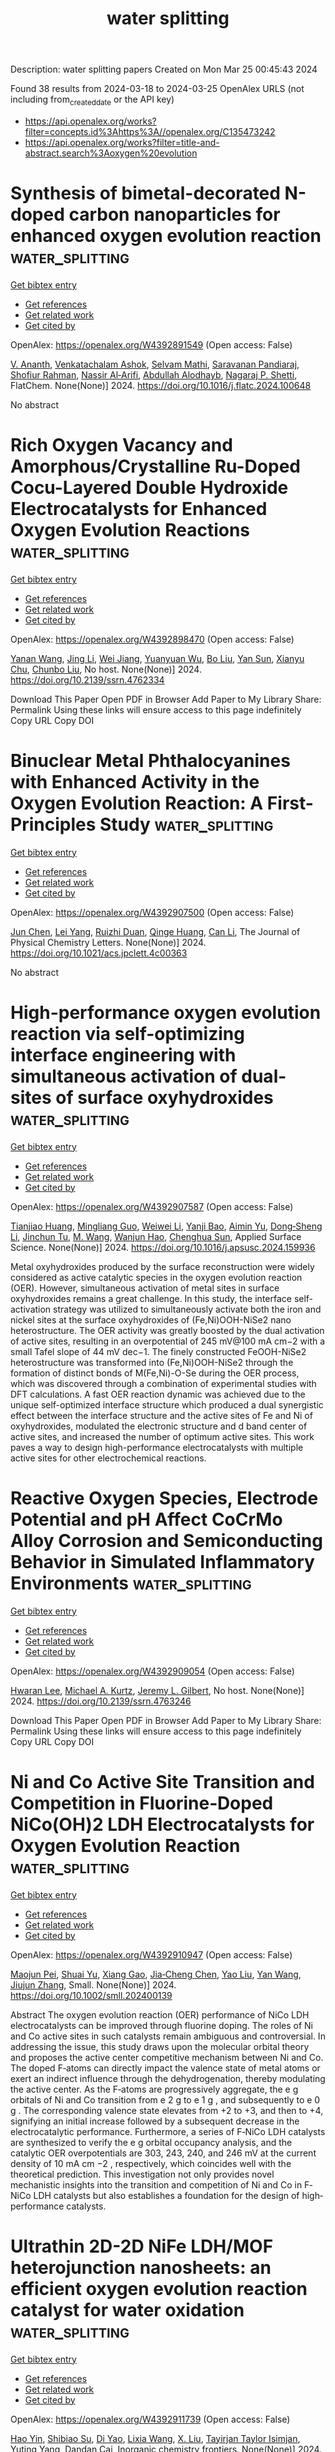 #+TITLE: water splitting
Description: water splitting papers
Created on Mon Mar 25 00:45:43 2024

Found 38 results from 2024-03-18 to 2024-03-25
OpenAlex URLS (not including from_created_date or the API key)
- [[https://api.openalex.org/works?filter=concepts.id%3Ahttps%3A//openalex.org/C135473242]]
- [[https://api.openalex.org/works?filter=title-and-abstract.search%3Aoxygen%20evolution]]

* Synthesis of bimetal-decorated N-doped carbon nanoparticles for enhanced oxygen evolution reaction  :water_splitting:
:PROPERTIES:
:UUID: https://openalex.org/W4392891549
:TOPICS: Electrocatalysis for Energy Conversion, Fuel Cell Membrane Technology, Aqueous Zinc-Ion Battery Technology
:PUBLICATION_DATE: 2024-03-01
:END:    
    
[[elisp:(doi-add-bibtex-entry "https://doi.org/10.1016/j.flatc.2024.100648")][Get bibtex entry]] 

- [[elisp:(progn (xref--push-markers (current-buffer) (point)) (oa--referenced-works "https://openalex.org/W4392891549"))][Get references]]
- [[elisp:(progn (xref--push-markers (current-buffer) (point)) (oa--related-works "https://openalex.org/W4392891549"))][Get related work]]
- [[elisp:(progn (xref--push-markers (current-buffer) (point)) (oa--cited-by-works "https://openalex.org/W4392891549"))][Get cited by]]

OpenAlex: https://openalex.org/W4392891549 (Open access: False)
    
[[https://openalex.org/A5021030063][V. Ananth]], [[https://openalex.org/A5057554515][Venkatachalam Ashok]], [[https://openalex.org/A5050750294][Selvam Mathi]], [[https://openalex.org/A5001629698][Saravanan Pandiaraj]], [[https://openalex.org/A5022628334][Shofiur Rahman]], [[https://openalex.org/A5083008293][Nassir Al‐Arifi]], [[https://openalex.org/A5026460148][Abdullah Alodhayb]], [[https://openalex.org/A5090106395][Nagaraj P. Shetti]], FlatChem. None(None)] 2024. https://doi.org/10.1016/j.flatc.2024.100648 
     
No abstract    

    

* Rich Oxygen Vacancy and Amorphous/Crystalline Ru-Doped Cocu-Layered Double Hydroxide Electrocatalysts for Enhanced Oxygen Evolution Reactions  :water_splitting:
:PROPERTIES:
:UUID: https://openalex.org/W4392898470
:TOPICS: Electrocatalysis for Energy Conversion, Aqueous Zinc-Ion Battery Technology, Materials for Electrochemical Supercapacitors
:PUBLICATION_DATE: 2024-01-01
:END:    
    
[[elisp:(doi-add-bibtex-entry "https://doi.org/10.2139/ssrn.4762334")][Get bibtex entry]] 

- [[elisp:(progn (xref--push-markers (current-buffer) (point)) (oa--referenced-works "https://openalex.org/W4392898470"))][Get references]]
- [[elisp:(progn (xref--push-markers (current-buffer) (point)) (oa--related-works "https://openalex.org/W4392898470"))][Get related work]]
- [[elisp:(progn (xref--push-markers (current-buffer) (point)) (oa--cited-by-works "https://openalex.org/W4392898470"))][Get cited by]]

OpenAlex: https://openalex.org/W4392898470 (Open access: False)
    
[[https://openalex.org/A5042533031][Yanan Wang]], [[https://openalex.org/A5012677271][Jing Li]], [[https://openalex.org/A5021515289][Wei Jiang]], [[https://openalex.org/A5003974631][Yuanyuan Wu]], [[https://openalex.org/A5063969338][Bo Liu]], [[https://openalex.org/A5086456973][Yan Sun]], [[https://openalex.org/A5018421998][Xianyu Chu]], [[https://openalex.org/A5090115579][Chunbo Liu]], No host. None(None)] 2024. https://doi.org/10.2139/ssrn.4762334 
     
Download This Paper Open PDF in Browser Add Paper to My Library Share: Permalink Using these links will ensure access to this page indefinitely Copy URL Copy DOI    

    

* Binuclear Metal Phthalocyanines with Enhanced Activity in the Oxygen Evolution Reaction: A First-Principles Study  :water_splitting:
:PROPERTIES:
:UUID: https://openalex.org/W4392907500
:TOPICS: Electrocatalysis for Energy Conversion, Role of Porphyrins and Phthalocyanines in Materials Chemistry, Electrochemical Reduction of CO2 to Fuels
:PUBLICATION_DATE: 2024-03-18
:END:    
    
[[elisp:(doi-add-bibtex-entry "https://doi.org/10.1021/acs.jpclett.4c00363")][Get bibtex entry]] 

- [[elisp:(progn (xref--push-markers (current-buffer) (point)) (oa--referenced-works "https://openalex.org/W4392907500"))][Get references]]
- [[elisp:(progn (xref--push-markers (current-buffer) (point)) (oa--related-works "https://openalex.org/W4392907500"))][Get related work]]
- [[elisp:(progn (xref--push-markers (current-buffer) (point)) (oa--cited-by-works "https://openalex.org/W4392907500"))][Get cited by]]

OpenAlex: https://openalex.org/W4392907500 (Open access: False)
    
[[https://openalex.org/A5082857859][Jun Chen]], [[https://openalex.org/A5065844862][Lei Yang]], [[https://openalex.org/A5083764797][Ruizhi Duan]], [[https://openalex.org/A5043532509][Qinge Huang]], [[https://openalex.org/A5011065863][Can Li]], The Journal of Physical Chemistry Letters. None(None)] 2024. https://doi.org/10.1021/acs.jpclett.4c00363 
     
No abstract    

    

* High-performance oxygen evolution reaction via self-optimizing interface engineering with simultaneous activation of dual-sites of surface oxyhydroxides  :water_splitting:
:PROPERTIES:
:UUID: https://openalex.org/W4392907587
:TOPICS: Electrocatalysis for Energy Conversion, Memristive Devices for Neuromorphic Computing, Fuel Cell Membrane Technology
:PUBLICATION_DATE: 2024-03-01
:END:    
    
[[elisp:(doi-add-bibtex-entry "https://doi.org/10.1016/j.apsusc.2024.159936")][Get bibtex entry]] 

- [[elisp:(progn (xref--push-markers (current-buffer) (point)) (oa--referenced-works "https://openalex.org/W4392907587"))][Get references]]
- [[elisp:(progn (xref--push-markers (current-buffer) (point)) (oa--related-works "https://openalex.org/W4392907587"))][Get related work]]
- [[elisp:(progn (xref--push-markers (current-buffer) (point)) (oa--cited-by-works "https://openalex.org/W4392907587"))][Get cited by]]

OpenAlex: https://openalex.org/W4392907587 (Open access: False)
    
[[https://openalex.org/A5033613250][Tianjiao Huang]], [[https://openalex.org/A5030398457][Mingliang Guo]], [[https://openalex.org/A5036868081][Weiwei Li]], [[https://openalex.org/A5002684649][Yanji Bao]], [[https://openalex.org/A5088584503][Aimin Yu]], [[https://openalex.org/A5090069748][Dong‐Sheng Li]], [[https://openalex.org/A5075943433][Jinchun Tu]], [[https://openalex.org/A5005249583][M. Wang]], [[https://openalex.org/A5001454856][Wanjun Hao]], [[https://openalex.org/A5058308419][Chenghua Sun]], Applied Surface Science. None(None)] 2024. https://doi.org/10.1016/j.apsusc.2024.159936 
     
Metal oxyhydroxides produced by the surface reconstruction were widely considered as active catalytic species in the oxygen evolution reaction (OER). However, simultaneous activation of metal sites in surface oxyhydroxides remains a great challenge. In this study, the interface self-activation strategy was utilized to simultaneously activate both the iron and nickel sites at the surface oxyhydroxides of (Fe,Ni)OOH-NiSe2 nano heterostructure. The OER activity was greatly boosted by the dual activation of active sites, resulting in an overpotential of 245 mV@100 mA cm−2 with a small Tafel slope of 44 mV dec−1. The finely constructed FeOOH-NiSe2 heterostructure was transformed into (Fe,Ni)OOH-NiSe2 through the formation of distinct bonds of M(Fe,Ni)-O-Se during the OER process, which was discovered through a combination of experimental studies with DFT calculations. A fast OER reaction dynamic was achieved due to the unique self-optimized interface structure which produced a dual synergistic effect between the interface structure and the active sites of Fe and Ni of oxyhydroxides, modulated the electronic structure and d band center of active sites, and increased the number of optimum active sites. This work paves a way to design high-performance electrocatalysts with multiple active sites for other electrochemical reactions.    

    

* Reactive Oxygen Species, Electrode Potential and pH Affect CoCrMo Alloy Corrosion and Semiconducting Behavior in Simulated Inflammatory Environments  :water_splitting:
:PROPERTIES:
:UUID: https://openalex.org/W4392909054
:TOPICS: Corrosion Inhibitors and Protection Mechanisms, Hydrogen Embrittlement in Metals and Alloys, Thermal Barrier Coatings for Gas Turbines
:PUBLICATION_DATE: 2024-01-01
:END:    
    
[[elisp:(doi-add-bibtex-entry "https://doi.org/10.2139/ssrn.4763246")][Get bibtex entry]] 

- [[elisp:(progn (xref--push-markers (current-buffer) (point)) (oa--referenced-works "https://openalex.org/W4392909054"))][Get references]]
- [[elisp:(progn (xref--push-markers (current-buffer) (point)) (oa--related-works "https://openalex.org/W4392909054"))][Get related work]]
- [[elisp:(progn (xref--push-markers (current-buffer) (point)) (oa--cited-by-works "https://openalex.org/W4392909054"))][Get cited by]]

OpenAlex: https://openalex.org/W4392909054 (Open access: False)
    
[[https://openalex.org/A5054334046][Hwaran Lee]], [[https://openalex.org/A5029483644][Michael A. Kurtz]], [[https://openalex.org/A5038317247][Jeremy L. Gilbert]], No host. None(None)] 2024. https://doi.org/10.2139/ssrn.4763246 
     
Download This Paper Open PDF in Browser Add Paper to My Library Share: Permalink Using these links will ensure access to this page indefinitely Copy URL Copy DOI    

    

* Ni and Co Active Site Transition and Competition in Fluorine‐Doped NiCo(OH)2 LDH Electrocatalysts for Oxygen Evolution Reaction  :water_splitting:
:PROPERTIES:
:UUID: https://openalex.org/W4392910947
:TOPICS: Electrocatalysis for Energy Conversion, Aqueous Zinc-Ion Battery Technology, Fuel Cell Membrane Technology
:PUBLICATION_DATE: 2024-03-18
:END:    
    
[[elisp:(doi-add-bibtex-entry "https://doi.org/10.1002/smll.202400139")][Get bibtex entry]] 

- [[elisp:(progn (xref--push-markers (current-buffer) (point)) (oa--referenced-works "https://openalex.org/W4392910947"))][Get references]]
- [[elisp:(progn (xref--push-markers (current-buffer) (point)) (oa--related-works "https://openalex.org/W4392910947"))][Get related work]]
- [[elisp:(progn (xref--push-markers (current-buffer) (point)) (oa--cited-by-works "https://openalex.org/W4392910947"))][Get cited by]]

OpenAlex: https://openalex.org/W4392910947 (Open access: False)
    
[[https://openalex.org/A5053325235][Maojun Pei]], [[https://openalex.org/A5069295537][Shuai Yu]], [[https://openalex.org/A5058641901][Xiang Gao]], [[https://openalex.org/A5086945936][Jia‐Cheng Chen]], [[https://openalex.org/A5042438721][Yao Liu]], [[https://openalex.org/A5004524880][Yan Wang]], [[https://openalex.org/A5029969051][Jiujun Zhang]], Small. None(None)] 2024. https://doi.org/10.1002/smll.202400139 
     
Abstract The oxygen evolution reaction (OER) performance of NiCo LDH electrocatalysts can be improved through fluorine doping. The roles of Ni and Co active sites in such catalysts remain ambiguous and controversial. In addressing the issue, this study draws upon the molecular orbital theory and proposes the active center competitive mechanism between Ni and Co. The doped F‐atoms can directly impact the valence state of metal atoms or exert an indirect influence through the dehydrogenation, thereby modulating the active center. As the F‐atoms are progressively aggregate, the e g orbitals of Ni and Co transition from e 2 g to e 1 g , and subsequently to e 0 g . The corresponding valence state elevates from +2 to +3, and then to +4, signifying an initial increase followed by a subsequent decrease in the electrocatalytic performance. Furthermore, a series of F‐NiCo LDH catalysts are synthesized to verify the e g orbital occupancy analysis, and the catalytic OER overpotentials are 303, 243, 240, and 246 mV at the current density of 10 mA cm −2 , respectively, which coincides well with the theoretical prediction. This investigation not only provides novel mechanistic insights into the transition and competition of Ni and Co in F‐NiCo LDH catalysts but also establishes a foundation for the design of high‐performance catalysts.    

    

* Ultrathin 2D-2D NiFe LDH/MOF heterojunction nanosheets: an efficient oxygen evolution reaction catalyst for water oxidation  :water_splitting:
:PROPERTIES:
:UUID: https://openalex.org/W4392911739
:TOPICS: Electrocatalysis for Energy Conversion, Photocatalytic Materials for Solar Energy Conversion, Formation and Properties of Nanocrystals and Nanostructures
:PUBLICATION_DATE: 2024-01-01
:END:    
    
[[elisp:(doi-add-bibtex-entry "https://doi.org/10.1039/d4qi00090k")][Get bibtex entry]] 

- [[elisp:(progn (xref--push-markers (current-buffer) (point)) (oa--referenced-works "https://openalex.org/W4392911739"))][Get references]]
- [[elisp:(progn (xref--push-markers (current-buffer) (point)) (oa--related-works "https://openalex.org/W4392911739"))][Get related work]]
- [[elisp:(progn (xref--push-markers (current-buffer) (point)) (oa--cited-by-works "https://openalex.org/W4392911739"))][Get cited by]]

OpenAlex: https://openalex.org/W4392911739 (Open access: False)
    
[[https://openalex.org/A5089703861][Hao Yin]], [[https://openalex.org/A5007618532][Shibiao Su]], [[https://openalex.org/A5085057606][Di Yao]], [[https://openalex.org/A5077491495][Lixia Wang]], [[https://openalex.org/A5021978869][X. Liu]], [[https://openalex.org/A5021114807][Tayirjan Taylor Isimjan]], [[https://openalex.org/A5002897591][Yuting Yang]], [[https://openalex.org/A5013921358][Dandan Cai]], Inorganic chemistry frontiers. None(None)] 2024. https://doi.org/10.1039/d4qi00090k 
     
Designing ultrathin MOF-based heterostructural nanosheets with high conductivity and rich active sites and studying their dynamic structural evolution during OER remain an ideal but challenging task. Here, the hierarchical NiFe...    

    

* F-doped carbon/Co3O4 composite catalyst for alkaline oxygen evolution  :water_splitting:
:PROPERTIES:
:UUID: https://openalex.org/W4392913142
:TOPICS: Electrocatalysis for Energy Conversion, Fuel Cell Membrane Technology, Catalytic Nanomaterials
:PUBLICATION_DATE: 2024-03-18
:END:    
    
[[elisp:(doi-add-bibtex-entry "https://doi.org/10.26434/chemrxiv-2024-38cvf")][Get bibtex entry]] 

- [[elisp:(progn (xref--push-markers (current-buffer) (point)) (oa--referenced-works "https://openalex.org/W4392913142"))][Get references]]
- [[elisp:(progn (xref--push-markers (current-buffer) (point)) (oa--related-works "https://openalex.org/W4392913142"))][Get related work]]
- [[elisp:(progn (xref--push-markers (current-buffer) (point)) (oa--cited-by-works "https://openalex.org/W4392913142"))][Get cited by]]

OpenAlex: https://openalex.org/W4392913142 (Open access: True)
    
[[https://openalex.org/A5085866414][Mengjie Gao]], [[https://openalex.org/A5020707607][Zhaodi Wang]], [[https://openalex.org/A5074848708][Wen Tao Liu]], [[https://openalex.org/A5067883605][Yunpu Zhai]], No host. None(None)] 2024. https://doi.org/10.26434/chemrxiv-2024-38cvf  ([[https://chemrxiv.org/engage/api-gateway/chemrxiv/assets/orp/resource/item/65f4470e9138d23161855da5/original/f-doped-carbon-co3o4-composite-catalyst-for-alkaline-oxygen-evolution.pdf][pdf]])
     
Electrocatalytic water splitting is a sustainable way to produce hydrogen energy. However, the oxygen evolution reaction (OER) at the anode always has sluggish kinetics and low energy conversion efficiency, which is the major bottleneck for water splitting. In this paper, the electronic structure of the Co3O4/carbon composites was regulated by anion doping. The F-doped carbon substrate is compounded with ZIF-67, and the active component Co3O4 is encapsulated in the skeleton formed by ZIF-67. The prepared hybrid nanocomposite catalyst F-Co3O4@NF has excellent OER performance. It requires an overpotential of only 172 mV with the current density of 50 mA cm-2, and the Tafel slope is 88 mV dec-1. It can maintain good stability after 24 hours of continuous operation, and the catalytic activity exceeds most of the similar series of catalysts. The characterization show that F doping can affect the catalytic activity in the form of adjusting the electronic structure and lifting d band center. These structural changes effectively optimize the adsorption/desorption capacity of the composite catalyst for hydrogen and oxygen intermediates in the catalytic process, thereby improving the catalytic activity for alkaline oxygen evolution.    

    

* Dual Function of Naphthalenediimide Supramolecular Photocatalyst with Giant Internal Electric Field for Efficient Hydrogen and Oxygen Evolution  :water_splitting:
:PROPERTIES:
:UUID: https://openalex.org/W4392913191
:TOPICS: Photocatalytic Materials for Solar Energy Conversion, Perovskite Solar Cell Technology, Electrocatalysis for Energy Conversion
:PUBLICATION_DATE: 2024-03-18
:END:    
    
[[elisp:(doi-add-bibtex-entry "https://doi.org/10.1002/smll.202400344")][Get bibtex entry]] 

- [[elisp:(progn (xref--push-markers (current-buffer) (point)) (oa--referenced-works "https://openalex.org/W4392913191"))][Get references]]
- [[elisp:(progn (xref--push-markers (current-buffer) (point)) (oa--related-works "https://openalex.org/W4392913191"))][Get related work]]
- [[elisp:(progn (xref--push-markers (current-buffer) (point)) (oa--cited-by-works "https://openalex.org/W4392913191"))][Get cited by]]

OpenAlex: https://openalex.org/W4392913191 (Open access: False)
    
[[https://openalex.org/A5051296316][Shicheng Xu]], [[https://openalex.org/A5090385327][Siqi Chen]], [[https://openalex.org/A5002803940][Yuxin Li]], [[https://openalex.org/A5001140222][Qiong Gao]], [[https://openalex.org/A5088955392][Xin Luo]], [[https://openalex.org/A5052024256][Min Li]], [[https://openalex.org/A5084673350][Long‐Fei Ren]], [[https://openalex.org/A5049078993][Peng Wang]], [[https://openalex.org/A5021809579][Liping Liu]], [[https://openalex.org/A5049074404][Jun Wang]], [[https://openalex.org/A5015286714][Xianjie Chen]], [[https://openalex.org/A5068290128][Qian Chen]], [[https://openalex.org/A5004893546][Yongfa Zhu]], Small. None(None)] 2024. https://doi.org/10.1002/smll.202400344 
     
Abstract Organic supramolecular photocatalysts have garnered widespread attention due to their adjustable structure and exceptional photocatalytic activity. Herein, a novel bis‐dicarboxyphenyl‐substituent naphthalenediimide self‐assembly supramolecular photocatalyst (SA‐NDI‐BCOOH) with efficient dual‐functional photocatalytic performance is successfully constructed. The large molecular dipole moment and short‐range ordered stacking structure of SA‐NDI‐BCOOH synergistically create a giant internal electric field (IEF), resulting in a remarkable 6.7‐fold increase in its charge separation efficiency. Additionally, the tetracarboxylic structure of SA‐NDI‐BCOOH greatly enhances its hydrophilicity. Thus, SA‐NDI‐BCOOH demonstrates efficient dual‐functional activity for photocatalytic hydrogen and oxygen evolution, with rates of 372.8 and 3.8 µmol h −1 , respectively. Meanwhile, a notable apparent quantum efficiency of 10.86% at 400 nm for hydrogen evolution is achieved, prominently surpassing many reported supramolecular photocatalysts. More importantly, with the help of dual co‐catalysts, it exhibits photocatalytic overall water splitting activity with H 2 and O 2 evolution rates of 3.2 and 1.6 µmol h −1 . Briefly, this work sheds light on enhancing the IEF by controlling the molecular polarity and stacking structure to dramatically improve the photocatalytic performance of supramolecular materials.    

    

* One-step hydrothermal synthesis of a Ni3S2–FeMoO4 nanowire–nanosheet heterostructure array for synergistically boosted oxygen evolution reaction  :water_splitting:
:PROPERTIES:
:UUID: https://openalex.org/W4392915369
:TOPICS: Electrocatalysis for Energy Conversion, Aqueous Zinc-Ion Battery Technology, Electrochemical Detection of Heavy Metal Ions
:PUBLICATION_DATE: 2024-01-01
:END:    
    
[[elisp:(doi-add-bibtex-entry "https://doi.org/10.1039/d4ra01770f")][Get bibtex entry]] 

- [[elisp:(progn (xref--push-markers (current-buffer) (point)) (oa--referenced-works "https://openalex.org/W4392915369"))][Get references]]
- [[elisp:(progn (xref--push-markers (current-buffer) (point)) (oa--related-works "https://openalex.org/W4392915369"))][Get related work]]
- [[elisp:(progn (xref--push-markers (current-buffer) (point)) (oa--cited-by-works "https://openalex.org/W4392915369"))][Get cited by]]

OpenAlex: https://openalex.org/W4392915369 (Open access: True)
    
[[https://openalex.org/A5009504821][Han Cui]], [[https://openalex.org/A5015190833][Jing Zhang]], [[https://openalex.org/A5082159776][Rui Wu]], [[https://openalex.org/A5031804038][Xiang Zhang]], [[https://openalex.org/A5065585539][Qijun Pan]], [[https://openalex.org/A5021261061][Mingtao Li]], [[https://openalex.org/A5011893427][Bin Chen]], RSC Advances. 14(13)] 2024. https://doi.org/10.1039/d4ra01770f  ([[https://pubs.rsc.org/en/content/articlepdf/2024/ra/d4ra01770f][pdf]])
     
We propose a one-step hydrothermal strategy to fabricate hierarchical Ni 3 S 2 –FeMoO 4 nanowire–nanosheet heterostructures on NiFe-foam as structurally-integrated electrodes for synergistically boosted OER at high current density.    

    

* Machine learning guided tuning charge distribution by composition in MOFs for oxygen evolution reaction  :water_splitting:
:PROPERTIES:
:UUID: https://openalex.org/W4392917251
:TOPICS: Accelerating Materials Innovation through Informatics, Chemistry and Applications of Metal-Organic Frameworks, Electrocatalysis for Energy Conversion
:PUBLICATION_DATE: 2024-01-01
:END:    
    
[[elisp:(doi-add-bibtex-entry "https://doi.org/10.1039/d3ra08873a")][Get bibtex entry]] 

- [[elisp:(progn (xref--push-markers (current-buffer) (point)) (oa--referenced-works "https://openalex.org/W4392917251"))][Get references]]
- [[elisp:(progn (xref--push-markers (current-buffer) (point)) (oa--related-works "https://openalex.org/W4392917251"))][Get related work]]
- [[elisp:(progn (xref--push-markers (current-buffer) (point)) (oa--cited-by-works "https://openalex.org/W4392917251"))][Get cited by]]

OpenAlex: https://openalex.org/W4392917251 (Open access: True)
    
[[https://openalex.org/A5036418431][Licheng Yu]], [[https://openalex.org/A5052588320][Wenwen Zhang]], [[https://openalex.org/A5089766491][Zhihao Nie]], [[https://openalex.org/A5067865085][Jingjing Duan]], [[https://openalex.org/A5039744969][Sheng Chen]], RSC Advances. 14(13)] 2024. https://doi.org/10.1039/d3ra08873a  ([[https://pubs.rsc.org/en/content/articlepdf/2024/ra/d3ra08873a][pdf]])
     
We utilize machine learning (ML) to accelerate the synthesis of MOFs, starting by building a library of over 900 MOFs with different metal salts, solvent ratios and reaction tine, and then utilizing zeta potentials as target variables for ML training.    

    

* Comprehensive enhancement in electrocatalytic oxygen evolution performance of nickel(II) and cobalt(II) complexes derived from π–conjugated N–heterocyclic carbene ligands through carbon composite strategy  :water_splitting:
:PROPERTIES:
:UUID: https://openalex.org/W4392917314
:TOPICS: Electrocatalysis for Energy Conversion, Fuel Cell Membrane Technology, Electrochemical Reduction of CO2 to Fuels
:PUBLICATION_DATE: 2024-01-01
:END:    
    
[[elisp:(doi-add-bibtex-entry "https://doi.org/10.1039/d3cy01732j")][Get bibtex entry]] 

- [[elisp:(progn (xref--push-markers (current-buffer) (point)) (oa--referenced-works "https://openalex.org/W4392917314"))][Get references]]
- [[elisp:(progn (xref--push-markers (current-buffer) (point)) (oa--related-works "https://openalex.org/W4392917314"))][Get related work]]
- [[elisp:(progn (xref--push-markers (current-buffer) (point)) (oa--cited-by-works "https://openalex.org/W4392917314"))][Get cited by]]

OpenAlex: https://openalex.org/W4392917314 (Open access: False)
    
[[https://openalex.org/A5000302718][Monica Vijayakumar]], [[https://openalex.org/A5060531084][Zhoveta Yhobu]], [[https://openalex.org/A5072057878][Jan Grzegorz Małecki]], [[https://openalex.org/A5026050736][D. H. Nagaraju]], [[https://openalex.org/A5075915973][Rangappa S. Keri]], [[https://openalex.org/A5055887677][Srinivasa Budagumpi]], Catalysis Science & Technology. None(None)] 2024. https://doi.org/10.1039/d3cy01732j 
     
Electrocatalysis for the oxygen evolution reaction (OER) amidst the various advanced technologies for sustainable, clean and highly efficient energy generation plays a key role. In this study, we report nickel(II)...    

    

* Adjacent‐Confined Pyrolysis for High‐Density Phase Boundaries in Mo2C Nanosheets to Boost Oxygen Evolution  :water_splitting:
:PROPERTIES:
:UUID: https://openalex.org/W4392920743
:TOPICS: Two-Dimensional Transition Metal Carbides and Nitrides (MXenes), Atomic Layer Deposition Technology, Synthesis and Properties of Cemented Carbides
:PUBLICATION_DATE: 2024-03-17
:END:    
    
[[elisp:(doi-add-bibtex-entry "https://doi.org/10.1002/adfm.202401990")][Get bibtex entry]] 

- [[elisp:(progn (xref--push-markers (current-buffer) (point)) (oa--referenced-works "https://openalex.org/W4392920743"))][Get references]]
- [[elisp:(progn (xref--push-markers (current-buffer) (point)) (oa--related-works "https://openalex.org/W4392920743"))][Get related work]]
- [[elisp:(progn (xref--push-markers (current-buffer) (point)) (oa--cited-by-works "https://openalex.org/W4392920743"))][Get cited by]]

OpenAlex: https://openalex.org/W4392920743 (Open access: False)
    
[[https://openalex.org/A5068577773][Wenhua Cong]], [[https://openalex.org/A5019039571][Weikang Dong]], [[https://openalex.org/A5018621949][Yuanyuan Yan]], [[https://openalex.org/A5017816629][Xun Cao]], [[https://openalex.org/A5029880205][Yike Xu]], [[https://openalex.org/A5054510847][Zhenyu Liu]], [[https://openalex.org/A5015410930][Jijian Liu]], [[https://openalex.org/A5005964179][Can Jin]], [[https://openalex.org/A5071872234][Xuguang Liu]], [[https://openalex.org/A5049692788][Yang Yang]], [[https://openalex.org/A5019742138][L. P. Fu]], [[https://openalex.org/A5061137450][Meiling Wang]], [[https://openalex.org/A5083663751][Tianyuan Zhang]], [[https://openalex.org/A5072799435][Jiadong Zhou]], Advanced Functional Materials. None(None)] 2024. https://doi.org/10.1002/adfm.202401990 
     
Abstract Heterostructure or doping engineering on Mo 2 C by coupling with transition metal nanoparticles/atoms can optimize catalytic activities for oxygen evolution reaction (OER). However, the intrinsic catalytic activity of Mo 2 C is not fully stimulated at the atomic level, which is challenging. Herein, an adjacent‐confined pyrolysis strategy to manipulate the intrinsic electronic structure of Mo 2 C directly is reported. During the nucleation and growth of Mo 2 C, the replacement of Mo atoms by adjacent Ni atoms induces the generation of high‐density phase boundaries (PBs) with alternating face‐centered cubic (fcc) and hexagonal close‐packed (hcp) hetero‐phase. The lattice deformity in PBs affords an ultrahigh density of active sites, endowing Mo 2 C nanosheets with excellent OER activity and superior stability. Theoretical calculations reveal that introduced Ni atoms activate the adjacent Mo sites and optimize the thermodynamic reaction energetics for enhanced OER activity. The work offers a general adjacent‐confined pyrolysis strategy to achieve PBs‐controlling in Mo 2 C nanosheets for catalytic application and beyond.    

    

* Construction of robust and durable Cu2Se-V2O5 nanosheet electrocatalyst for alkaline oxygen evolution reaction  :water_splitting:
:PROPERTIES:
:UUID: https://openalex.org/W4392921269
:TOPICS: Electrocatalysis for Energy Conversion, Aqueous Zinc-Ion Battery Technology, Electrochemical Detection of Heavy Metal Ions
:PUBLICATION_DATE: 2024-03-14
:END:    
    
[[elisp:(doi-add-bibtex-entry "https://doi.org/10.1007/s11705-024-2420-6")][Get bibtex entry]] 

- [[elisp:(progn (xref--push-markers (current-buffer) (point)) (oa--referenced-works "https://openalex.org/W4392921269"))][Get references]]
- [[elisp:(progn (xref--push-markers (current-buffer) (point)) (oa--related-works "https://openalex.org/W4392921269"))][Get related work]]
- [[elisp:(progn (xref--push-markers (current-buffer) (point)) (oa--cited-by-works "https://openalex.org/W4392921269"))][Get cited by]]

OpenAlex: https://openalex.org/W4392921269 (Open access: False)
    
[[https://openalex.org/A5056104466][Tauseef Munawar]], [[https://openalex.org/A5015371105][Ambreen Bashir]], [[https://openalex.org/A5047180413][Khalid Mujasam Batoo]], [[https://openalex.org/A5023236497][Saman Fatima]], [[https://openalex.org/A5079586000][Faisal Mukhtar]], [[https://openalex.org/A5084895339][Sajjad Hussain]], [[https://openalex.org/A5049370676][Sumaira Manzoor]], [[https://openalex.org/A5061069978][Muhammad Naeem Ashiq]], [[https://openalex.org/A5008980972][Shoukat Alim Khan]], [[https://openalex.org/A5060990652][Muammer Koç]], [[https://openalex.org/A5004262523][Faisal Iqbal]], Frontiers of Chemical Science and Engineering. 18(6)] 2024. https://doi.org/10.1007/s11705-024-2420-6 
     
No abstract    

    

* Stabilizing Lattice Oxygen through Mn Doping in NiCo2O4−d Spinel Electrocatalysts for Efficient and Durable Acid Oxygen Evolution  :water_splitting:
:PROPERTIES:
:UUID: https://openalex.org/W4392925207
:TOPICS: Electrocatalysis for Energy Conversion, Electrochemical Detection of Heavy Metal Ions, Electrochemical Biosensor Technology
:PUBLICATION_DATE: 2024-03-17
:END:    
    
[[elisp:(doi-add-bibtex-entry "https://doi.org/10.1002/anie.202402171")][Get bibtex entry]] 

- [[elisp:(progn (xref--push-markers (current-buffer) (point)) (oa--referenced-works "https://openalex.org/W4392925207"))][Get references]]
- [[elisp:(progn (xref--push-markers (current-buffer) (point)) (oa--related-works "https://openalex.org/W4392925207"))][Get related work]]
- [[elisp:(progn (xref--push-markers (current-buffer) (point)) (oa--cited-by-works "https://openalex.org/W4392925207"))][Get cited by]]

OpenAlex: https://openalex.org/W4392925207 (Open access: False)
    
[[https://openalex.org/A5046679112][Hongyu Zhao]], [[https://openalex.org/A5049352143][Zhu Liu]], [[https://openalex.org/A5091913926][Jie Yin]], [[https://openalex.org/A5047471598][Jing Jin]], [[https://openalex.org/A5081527008][Xin Du]], [[https://openalex.org/A5021204687][Lei Tan]], [[https://openalex.org/A5070724508][Yong Peng]], [[https://openalex.org/A5013947180][Pinxian Xi]], [[https://openalex.org/A5055781053][Chun‐Hua Yan]], Angewandte Chemie International Edition. None(None)] 2024. https://doi.org/10.1002/anie.202402171 
     
Design the electrocatalysts without noble metal is still a challenge for oxygen evolution reaction (OER) in acid media. Herein, we reported the manganese doping method to decrease the concentration of oxygen vacancy (Vo) and form the Mn−O structure adjacent octahedral sites in spinel NiCo2O4−δ (NiMn1.5Co3O4−δ), which highly enhanced the activity and stability of spinel NiCo2O4−δ with a low overpotential (η) of 280 mV at j = 10 mA cm−2 and long‐term stability of 80 h in acid media. The isotopic labelling experiment based on differential electrochemical mass spectrometry (DEMS) clearly demonstrated the lattice oxygen in NiMn1.5Co3O4−δ is more stable due to strong Mn‐O bond and synergetic adsorbate evolution mechanism (SAEM) for acid OER. Density functional theory (DFT) calculations reveal highly increased oxygen vacancy formation energy (EVO) of NiCo2O4−δ after Mn doping. More importantly, the highly hydrogen bonding between Mn−O and *OOH adsorbed on adjacent Co octahedral sites promote the formation of *OO from *OOH due to the greatly enhanced charge density of O in Mn substituted sites.    

    

* Stabilizing Lattice Oxygen through Mn Doping in NiCo2O4−d Spinel Electrocatalysts for Efficient and Durable Acid Oxygen Evolution  :water_splitting:
:PROPERTIES:
:UUID: https://openalex.org/W4392925229
:TOPICS: Electrocatalysis for Energy Conversion, Electrochemical Detection of Heavy Metal Ions, Electrochemical Biosensor Technology
:PUBLICATION_DATE: 2024-03-17
:END:    
    
[[elisp:(doi-add-bibtex-entry "https://doi.org/10.1002/ange.202402171")][Get bibtex entry]] 

- [[elisp:(progn (xref--push-markers (current-buffer) (point)) (oa--referenced-works "https://openalex.org/W4392925229"))][Get references]]
- [[elisp:(progn (xref--push-markers (current-buffer) (point)) (oa--related-works "https://openalex.org/W4392925229"))][Get related work]]
- [[elisp:(progn (xref--push-markers (current-buffer) (point)) (oa--cited-by-works "https://openalex.org/W4392925229"))][Get cited by]]

OpenAlex: https://openalex.org/W4392925229 (Open access: False)
    
[[https://openalex.org/A5046679112][Hongyu Zhao]], [[https://openalex.org/A5049352143][Zhu Liu]], [[https://openalex.org/A5091913926][Jie Yin]], [[https://openalex.org/A5082156574][Jing Jin]], [[https://openalex.org/A5089842784][Xin Du]], [[https://openalex.org/A5021204687][Lei Tan]], [[https://openalex.org/A5070724508][Yong Peng]], [[https://openalex.org/A5081074386][Pinxian Xi]], [[https://openalex.org/A5055781053][Chun‐Hua Yan]], Angewandte Chemie. None(None)] 2024. https://doi.org/10.1002/ange.202402171 
     
Design the electrocatalysts without noble metal is still a challenge for oxygen evolution reaction (OER) in acid media. Herein, we reported the manganese doping method to decrease the concentration of oxygen vacancy (Vo) and form the Mn−O structure adjacent octahedral sites in spinel NiCo2O4−δ (NiMn1.5Co3O4−δ), which highly enhanced the activity and stability of spinel NiCo2O4−δ with a low overpotential (η) of 280 mV at j = 10 mA cm−2 and long‐term stability of 80 h in acid media. The isotopic labelling experiment based on differential electrochemical mass spectrometry (DEMS) clearly demonstrated the lattice oxygen in NiMn1.5Co3O4−δ is more stable due to strong Mn‐O bond and synergetic adsorbate evolution mechanism (SAEM) for acid OER. Density functional theory (DFT) calculations reveal highly increased oxygen vacancy formation energy (EVO) of NiCo2O4−δ after Mn doping. More importantly, the highly hydrogen bonding between Mn−O and *OOH adsorbed on adjacent Co octahedral sites promote the formation of *OO from *OOH due to the greatly enhanced charge density of O in Mn substituted sites.    

    

* Hollow Nanocubic Cop-Fep/Nc Heterostructures for Efficient Electrocatalytic Oxygen Evolution Reaction  :water_splitting:
:PROPERTIES:
:UUID: https://openalex.org/W4392932163
:TOPICS: Electrocatalysis for Energy Conversion, Fuel Cell Membrane Technology, Conducting Polymer Research
:PUBLICATION_DATE: 2024-01-01
:END:    
    
[[elisp:(doi-add-bibtex-entry "https://doi.org/10.2139/ssrn.4763695")][Get bibtex entry]] 

- [[elisp:(progn (xref--push-markers (current-buffer) (point)) (oa--referenced-works "https://openalex.org/W4392932163"))][Get references]]
- [[elisp:(progn (xref--push-markers (current-buffer) (point)) (oa--related-works "https://openalex.org/W4392932163"))][Get related work]]
- [[elisp:(progn (xref--push-markers (current-buffer) (point)) (oa--cited-by-works "https://openalex.org/W4392932163"))][Get cited by]]

OpenAlex: https://openalex.org/W4392932163 (Open access: False)
    
[[https://openalex.org/A5052123587][Zhongxian Li]], [[https://openalex.org/A5002539950][Xingzhao Wang]], [[https://openalex.org/A5063262145][Yunlin Xu]], [[https://openalex.org/A5047704870][Xiaoran Li]], [[https://openalex.org/A5048291692][Jianchao Zhang]], [[https://openalex.org/A5039794673][Lu Yang]], [[https://openalex.org/A5055342597][Jiabing Luo]], [[https://openalex.org/A5086752686][Yan Zhou]], No host. None(None)] 2024. https://doi.org/10.2139/ssrn.4763695 
     
Download This Paper Open PDF in Browser Add Paper to My Library Share: Permalink Using these links will ensure access to this page indefinitely Copy URL Copy DOI    

    

* Decision letter for "Machine learning guided tuning charge distribution by composition in MOFs for oxygen evolution reaction"  :water_splitting:
:PROPERTIES:
:UUID: https://openalex.org/W4392936399
:TOPICS: Accelerating Materials Innovation through Informatics, Nanomaterials with Enzyme-Like Characteristics, Electrochemical Detection of Heavy Metal Ions
:PUBLICATION_DATE: 2024-02-25
:END:    
    
[[elisp:(doi-add-bibtex-entry "https://doi.org/10.1039/d3ra08873a/v3/decision1")][Get bibtex entry]] 

- [[elisp:(progn (xref--push-markers (current-buffer) (point)) (oa--referenced-works "https://openalex.org/W4392936399"))][Get references]]
- [[elisp:(progn (xref--push-markers (current-buffer) (point)) (oa--related-works "https://openalex.org/W4392936399"))][Get related work]]
- [[elisp:(progn (xref--push-markers (current-buffer) (point)) (oa--cited-by-works "https://openalex.org/W4392936399"))][Get cited by]]

OpenAlex: https://openalex.org/W4392936399 (Open access: False)
    
, No host. None(None)] 2024. https://doi.org/10.1039/d3ra08873a/v3/decision1 
     
No abstract    

    

* Review for "Machine learning guided tuning charge distribution by composition in MOFs for oxygen evolution reaction"  :water_splitting:
:PROPERTIES:
:UUID: https://openalex.org/W4392936413
:TOPICS: Accelerating Materials Innovation through Informatics, Catalytic Nanomaterials, Gas Sensing Technology and Materials
:PUBLICATION_DATE: 2024-01-07
:END:    
    
[[elisp:(doi-add-bibtex-entry "https://doi.org/10.1039/d3ra08873a/v1/review2")][Get bibtex entry]] 

- [[elisp:(progn (xref--push-markers (current-buffer) (point)) (oa--referenced-works "https://openalex.org/W4392936413"))][Get references]]
- [[elisp:(progn (xref--push-markers (current-buffer) (point)) (oa--related-works "https://openalex.org/W4392936413"))][Get related work]]
- [[elisp:(progn (xref--push-markers (current-buffer) (point)) (oa--cited-by-works "https://openalex.org/W4392936413"))][Get cited by]]

OpenAlex: https://openalex.org/W4392936413 (Open access: False)
    
, No host. None(None)] 2024. https://doi.org/10.1039/d3ra08873a/v1/review2 
     
No abstract    

    

* Author response for "Machine learning guided tuning charge distribution by composition in MOFs for oxygen evolution reaction"  :water_splitting:
:PROPERTIES:
:UUID: https://openalex.org/W4392936433
:TOPICS: Accelerating Materials Innovation through Informatics, Nanomaterials with Enzyme-Like Characteristics, Electrochemical Detection of Heavy Metal Ions
:PUBLICATION_DATE: 2024-02-07
:END:    
    
[[elisp:(doi-add-bibtex-entry "https://doi.org/10.1039/d3ra08873a/v3/response1")][Get bibtex entry]] 

- [[elisp:(progn (xref--push-markers (current-buffer) (point)) (oa--referenced-works "https://openalex.org/W4392936433"))][Get references]]
- [[elisp:(progn (xref--push-markers (current-buffer) (point)) (oa--related-works "https://openalex.org/W4392936433"))][Get related work]]
- [[elisp:(progn (xref--push-markers (current-buffer) (point)) (oa--cited-by-works "https://openalex.org/W4392936433"))][Get cited by]]

OpenAlex: https://openalex.org/W4392936433 (Open access: False)
    
[[https://openalex.org/A5036418431][Licheng Yu]], [[https://openalex.org/A5052588320][Wenwen Zhang]], [[https://openalex.org/A5089766491][Zhihao Nie]], [[https://openalex.org/A5067865085][Jingjing Duan]], [[https://openalex.org/A5039744969][Sheng Chen]], No host. None(None)] 2024. https://doi.org/10.1039/d3ra08873a/v3/response1 
     
No abstract    

    

* Decision letter for "Machine learning guided tuning charge distribution by composition in MOFs for oxygen evolution reaction"  :water_splitting:
:PROPERTIES:
:UUID: https://openalex.org/W4392936500
:TOPICS: Accelerating Materials Innovation through Informatics, Nanomaterials with Enzyme-Like Characteristics, Electrochemical Detection of Heavy Metal Ions
:PUBLICATION_DATE: 2024-02-05
:END:    
    
[[elisp:(doi-add-bibtex-entry "https://doi.org/10.1039/d3ra08873a/v2/decision1")][Get bibtex entry]] 

- [[elisp:(progn (xref--push-markers (current-buffer) (point)) (oa--referenced-works "https://openalex.org/W4392936500"))][Get references]]
- [[elisp:(progn (xref--push-markers (current-buffer) (point)) (oa--related-works "https://openalex.org/W4392936500"))][Get related work]]
- [[elisp:(progn (xref--push-markers (current-buffer) (point)) (oa--cited-by-works "https://openalex.org/W4392936500"))][Get cited by]]

OpenAlex: https://openalex.org/W4392936500 (Open access: False)
    
, No host. None(None)] 2024. https://doi.org/10.1039/d3ra08873a/v2/decision1 
     
No abstract    

    

* Review for "Machine learning guided tuning charge distribution by composition in MOFs for oxygen evolution reaction"  :water_splitting:
:PROPERTIES:
:UUID: https://openalex.org/W4392936503
:TOPICS: Accelerating Materials Innovation through Informatics, Catalytic Nanomaterials, Gas Sensing Technology and Materials
:PUBLICATION_DATE: 2024-01-31
:END:    
    
[[elisp:(doi-add-bibtex-entry "https://doi.org/10.1039/d3ra08873a/v2/review1")][Get bibtex entry]] 

- [[elisp:(progn (xref--push-markers (current-buffer) (point)) (oa--referenced-works "https://openalex.org/W4392936503"))][Get references]]
- [[elisp:(progn (xref--push-markers (current-buffer) (point)) (oa--related-works "https://openalex.org/W4392936503"))][Get related work]]
- [[elisp:(progn (xref--push-markers (current-buffer) (point)) (oa--cited-by-works "https://openalex.org/W4392936503"))][Get cited by]]

OpenAlex: https://openalex.org/W4392936503 (Open access: False)
    
, No host. None(None)] 2024. https://doi.org/10.1039/d3ra08873a/v2/review1 
     
No abstract    

    

* Author response for "Machine learning guided tuning charge distribution by composition in MOFs for oxygen evolution reaction"  :water_splitting:
:PROPERTIES:
:UUID: https://openalex.org/W4392936732
:TOPICS: Accelerating Materials Innovation through Informatics, Nanomaterials with Enzyme-Like Characteristics, Electrochemical Detection of Heavy Metal Ions
:PUBLICATION_DATE: 2024-01-26
:END:    
    
[[elisp:(doi-add-bibtex-entry "https://doi.org/10.1039/d3ra08873a/v2/response1")][Get bibtex entry]] 

- [[elisp:(progn (xref--push-markers (current-buffer) (point)) (oa--referenced-works "https://openalex.org/W4392936732"))][Get references]]
- [[elisp:(progn (xref--push-markers (current-buffer) (point)) (oa--related-works "https://openalex.org/W4392936732"))][Get related work]]
- [[elisp:(progn (xref--push-markers (current-buffer) (point)) (oa--cited-by-works "https://openalex.org/W4392936732"))][Get cited by]]

OpenAlex: https://openalex.org/W4392936732 (Open access: False)
    
[[https://openalex.org/A5036418431][Licheng Yu]], [[https://openalex.org/A5052588320][Wenwen Zhang]], [[https://openalex.org/A5089766491][Zhihao Nie]], [[https://openalex.org/A5067865085][Jingjing Duan]], [[https://openalex.org/A5039744969][Sheng Chen]], No host. None(None)] 2024. https://doi.org/10.1039/d3ra08873a/v2/response1 
     
No abstract    

    

* Decision letter for "Machine learning guided tuning charge distribution by composition in MOFs for oxygen evolution reaction"  :water_splitting:
:PROPERTIES:
:UUID: https://openalex.org/W4392936755
:TOPICS: Accelerating Materials Innovation through Informatics, Nanomaterials with Enzyme-Like Characteristics, Electrochemical Detection of Heavy Metal Ions
:PUBLICATION_DATE: 2024-01-08
:END:    
    
[[elisp:(doi-add-bibtex-entry "https://doi.org/10.1039/d3ra08873a/v1/decision1")][Get bibtex entry]] 

- [[elisp:(progn (xref--push-markers (current-buffer) (point)) (oa--referenced-works "https://openalex.org/W4392936755"))][Get references]]
- [[elisp:(progn (xref--push-markers (current-buffer) (point)) (oa--related-works "https://openalex.org/W4392936755"))][Get related work]]
- [[elisp:(progn (xref--push-markers (current-buffer) (point)) (oa--cited-by-works "https://openalex.org/W4392936755"))][Get cited by]]

OpenAlex: https://openalex.org/W4392936755 (Open access: False)
    
, No host. None(None)] 2024. https://doi.org/10.1039/d3ra08873a/v1/decision1 
     
No abstract    

    

* Review for "Machine learning guided tuning charge distribution by composition in MOFs for oxygen evolution reaction"  :water_splitting:
:PROPERTIES:
:UUID: https://openalex.org/W4392936765
:TOPICS: Accelerating Materials Innovation through Informatics, Catalytic Nanomaterials, Gas Sensing Technology and Materials
:PUBLICATION_DATE: 2024-02-24
:END:    
    
[[elisp:(doi-add-bibtex-entry "https://doi.org/10.1039/d3ra08873a/v3/review1")][Get bibtex entry]] 

- [[elisp:(progn (xref--push-markers (current-buffer) (point)) (oa--referenced-works "https://openalex.org/W4392936765"))][Get references]]
- [[elisp:(progn (xref--push-markers (current-buffer) (point)) (oa--related-works "https://openalex.org/W4392936765"))][Get related work]]
- [[elisp:(progn (xref--push-markers (current-buffer) (point)) (oa--cited-by-works "https://openalex.org/W4392936765"))][Get cited by]]

OpenAlex: https://openalex.org/W4392936765 (Open access: False)
    
, No host. None(None)] 2024. https://doi.org/10.1039/d3ra08873a/v3/review1 
     
No abstract    

    

* Activity trends of Pd clusters supported on C2N for oxygen evolution and reduction reactions  :water_splitting:
:PROPERTIES:
:UUID: https://openalex.org/W4392919512
:TOPICS: Electrocatalysis for Energy Conversion, Catalytic Nanomaterials, Accelerating Materials Innovation through Informatics
:PUBLICATION_DATE: 2024-03-18
:END:    
    
[[elisp:(doi-add-bibtex-entry "https://doi.org/10.1063/5.0196323")][Get bibtex entry]] 

- [[elisp:(progn (xref--push-markers (current-buffer) (point)) (oa--referenced-works "https://openalex.org/W4392919512"))][Get references]]
- [[elisp:(progn (xref--push-markers (current-buffer) (point)) (oa--related-works "https://openalex.org/W4392919512"))][Get related work]]
- [[elisp:(progn (xref--push-markers (current-buffer) (point)) (oa--cited-by-works "https://openalex.org/W4392919512"))][Get cited by]]

OpenAlex: https://openalex.org/W4392919512 (Open access: False)
    
[[https://openalex.org/A5021368191][Longkun Huang]], [[https://openalex.org/A5052024256][Min Li]], [[https://openalex.org/A5053817097][Hui Wang]], [[https://openalex.org/A5014338123][Long Zhang]], Applied Physics Letters. 124(12)] 2024. https://doi.org/10.1063/5.0196323 
     
Developing highly efficient electrocatalysts for the oxygen evolution reaction (OER) and reduction reaction (ORR) is crucial for future renewable energy technology. Here, we use first-principles calculations combined with genetic algorithm to determine the structures of various Pd clusters supported on experimentally available C2N monolayer and evaluate the OER and ORR performance. Our findings show that the activity of the supported Pd clusters is closely linked to the local geometrical and electronic structure of the active site. Furthermore, we establish the activity trends of the clusters based on the adsorption free energies of intermediates. In particular, C2N supported Pd7 and Pd8 clusters exhibit outstanding OER activity with low overpotentials. We identify a volcano relation for the OER on the clusters, suggesting that the high activity of the cluster is related to the moderate adsorption strength of intermediates. Mechanistic analysis indicates that the second water formation is the potential-determining step for ORR on the clusters due to the strong adsorption of *OH. Additionally, we identify a linear scaling relationship between the ORR overpotentials and adsorption free energies of *OH, demonstrating that reducing the adsorption strength of reaction intermediates on Pd clusters can improve the activity. This work unravels the activity trends of cluster catalysts and provides strategies for the rational design of highly efficient single-cluster catalysts for OER and ORR.    

    

* Material dynamics for active and resilient oxygen evolution reaction in acid media  :water_splitting:
:PROPERTIES:
:UUID: https://openalex.org/W4393037886
:TOPICS: Electrocatalysis for Energy Conversion, Fuel Cell Membrane Technology, Electrochemical Detection of Heavy Metal Ions
:PUBLICATION_DATE: 2024-03-01
:END:    
    
[[elisp:(doi-add-bibtex-entry "https://doi.org/10.1016/j.checat.2024.100956")][Get bibtex entry]] 

- [[elisp:(progn (xref--push-markers (current-buffer) (point)) (oa--referenced-works "https://openalex.org/W4393037886"))][Get references]]
- [[elisp:(progn (xref--push-markers (current-buffer) (point)) (oa--related-works "https://openalex.org/W4393037886"))][Get related work]]
- [[elisp:(progn (xref--push-markers (current-buffer) (point)) (oa--cited-by-works "https://openalex.org/W4393037886"))][Get cited by]]

OpenAlex: https://openalex.org/W4393037886 (Open access: False)
    
[[https://openalex.org/A5035194297][Juliana Carneiro]], [[https://openalex.org/A5010742433][Daniela V. Fraga Alvarez]], Chem Catalysis. 4(3)] 2024. https://doi.org/10.1016/j.checat.2024.100956 
     
No abstract    

    

* Influence of Ion Doping on the Oxygen Evolution Reaction Performance of Mn3o4 Oxides  :water_splitting:
:PROPERTIES:
:UUID: https://openalex.org/W4393103772
:TOPICS: Negative Temperature Coefficient Resistance (NTCR) Ceramic Thermistors, Catalytic Nanomaterials, Atomic Layer Deposition Technology
:PUBLICATION_DATE: 2024-01-01
:END:    
    
[[elisp:(doi-add-bibtex-entry "https://doi.org/10.2139/ssrn.4769602")][Get bibtex entry]] 

- [[elisp:(progn (xref--push-markers (current-buffer) (point)) (oa--referenced-works "https://openalex.org/W4393103772"))][Get references]]
- [[elisp:(progn (xref--push-markers (current-buffer) (point)) (oa--related-works "https://openalex.org/W4393103772"))][Get related work]]
- [[elisp:(progn (xref--push-markers (current-buffer) (point)) (oa--cited-by-works "https://openalex.org/W4393103772"))][Get cited by]]

OpenAlex: https://openalex.org/W4393103772 (Open access: False)
    
[[https://openalex.org/A5052397093][Peng Yu]], No host. None(None)] 2024. https://doi.org/10.2139/ssrn.4769602 
     
No abstract    

    

* 2d Co-Based Conductive Metal-Organic Framework for Efficient Oxygen Evolution  :water_splitting:
:PROPERTIES:
:UUID: https://openalex.org/W4393085603
:TOPICS: Electrocatalysis for Energy Conversion, Fuel Cell Membrane Technology, Electrochemical Detection of Heavy Metal Ions
:PUBLICATION_DATE: 2024-01-01
:END:    
    
[[elisp:(doi-add-bibtex-entry "https://doi.org/10.2139/ssrn.4768541")][Get bibtex entry]] 

- [[elisp:(progn (xref--push-markers (current-buffer) (point)) (oa--referenced-works "https://openalex.org/W4393085603"))][Get references]]
- [[elisp:(progn (xref--push-markers (current-buffer) (point)) (oa--related-works "https://openalex.org/W4393085603"))][Get related work]]
- [[elisp:(progn (xref--push-markers (current-buffer) (point)) (oa--cited-by-works "https://openalex.org/W4393085603"))][Get cited by]]

OpenAlex: https://openalex.org/W4393085603 (Open access: False)
    
[[https://openalex.org/A5022826260][Haijiao Wang]], [[https://openalex.org/A5038547295][Zhe Chuan Feng]], [[https://openalex.org/A5061418233][Yantao Wang]], [[https://openalex.org/A5002884743][Junfeng Huang]], [[https://openalex.org/A5018390453][Cailing Xu]], No host. None(None)] 2024. https://doi.org/10.2139/ssrn.4768541 
     
No abstract    

    

* Observing Long-Lived Photogenerated Holes in Cobalt Oxyhydroxide Oxygen Evolution Catalysts  :water_splitting:
:PROPERTIES:
:UUID: https://openalex.org/W4392979881
:TOPICS: Electrocatalysis for Energy Conversion, Photocatalytic Materials for Solar Energy Conversion, Catalytic Nanomaterials
:PUBLICATION_DATE: 2024-03-20
:END:    
    
[[elisp:(doi-add-bibtex-entry "https://doi.org/10.1021/acsaem.3c03269")][Get bibtex entry]] 

- [[elisp:(progn (xref--push-markers (current-buffer) (point)) (oa--referenced-works "https://openalex.org/W4392979881"))][Get references]]
- [[elisp:(progn (xref--push-markers (current-buffer) (point)) (oa--related-works "https://openalex.org/W4392979881"))][Get related work]]
- [[elisp:(progn (xref--push-markers (current-buffer) (point)) (oa--cited-by-works "https://openalex.org/W4392979881"))][Get cited by]]

OpenAlex: https://openalex.org/W4392979881 (Open access: False)
    
[[https://openalex.org/A5033073802][Ruben Mirzoyan]], [[https://openalex.org/A5059450539][Alec H. Follmer]], [[https://openalex.org/A5071708486][Ryan G. Hadt]], ACS Applied Energy Materials. None(None)] 2024. https://doi.org/10.1021/acsaem.3c03269 
     
No abstract    

    

* Review for "Machine learning guided tuning charge distribution by composition in MOFs for oxygen evolution reaction"  :water_splitting:
:PROPERTIES:
:UUID: https://openalex.org/W4392936615
:TOPICS: Accelerating Materials Innovation through Informatics, Catalytic Nanomaterials, Gas Sensing Technology and Materials
:PUBLICATION_DATE: 2023-12-30
:END:    
    
[[elisp:(doi-add-bibtex-entry "https://doi.org/10.1039/d3ra08873a/v1/review1")][Get bibtex entry]] 

- [[elisp:(progn (xref--push-markers (current-buffer) (point)) (oa--referenced-works "https://openalex.org/W4392936615"))][Get references]]
- [[elisp:(progn (xref--push-markers (current-buffer) (point)) (oa--related-works "https://openalex.org/W4392936615"))][Get related work]]
- [[elisp:(progn (xref--push-markers (current-buffer) (point)) (oa--cited-by-works "https://openalex.org/W4392936615"))][Get cited by]]

OpenAlex: https://openalex.org/W4392936615 (Open access: False)
    
, No host. None(None)] 2023. https://doi.org/10.1039/d3ra08873a/v1/review1 
     
No abstract    

    

* Achieving Superior Oxygen Evolution of Perovskite via Phase Transition and Electrochemical Reconstruction Strategy  :water_splitting:
:PROPERTIES:
:UUID: https://openalex.org/W4393050021
:TOPICS: Solid Oxide Fuel Cells, Perovskite Solar Cell Technology, Electrocatalysis for Energy Conversion
:PUBLICATION_DATE: 2024-01-01
:END:    
    
[[elisp:(doi-add-bibtex-entry "https://doi.org/10.1039/d3ee04338j")][Get bibtex entry]] 

- [[elisp:(progn (xref--push-markers (current-buffer) (point)) (oa--referenced-works "https://openalex.org/W4393050021"))][Get references]]
- [[elisp:(progn (xref--push-markers (current-buffer) (point)) (oa--related-works "https://openalex.org/W4393050021"))][Get related work]]
- [[elisp:(progn (xref--push-markers (current-buffer) (point)) (oa--cited-by-works "https://openalex.org/W4393050021"))][Get cited by]]

OpenAlex: https://openalex.org/W4393050021 (Open access: False)
    
[[https://openalex.org/A5024624524][Yi-Ru Hao]], [[https://openalex.org/A5057436798][Huaiguo Xue]], [[https://openalex.org/A5032829548][Junqi Sun]], [[https://openalex.org/A5084790005][Niankun Guo]], [[https://openalex.org/A5043086390][Tianshan Song]], [[https://openalex.org/A5017933165][Hongliang Dong]], [[https://openalex.org/A5023763385][Zhonglong Zhao]], [[https://openalex.org/A5084434322][Jiangwei Zhang]], [[https://openalex.org/A5061445988][Aiqin Wang]], [[https://openalex.org/A5050141240][Limin Wu]], Energy and Environmental Science. None(None)] 2024. https://doi.org/10.1039/d3ee04338j 
     
Surface reconstruction is an effective strategy to improve the OER performance of perovskite. However, understanding the reconstruction kinetics of perovskite and revealing real active sites for OER remain elusive. Herein,...    

    

* Enhanced oxygen evolution reaction of electrodeposited Functionally-Graded Ni-Cu-Fe coating  :water_splitting:
:PROPERTIES:
:UUID: https://openalex.org/W4393087725
:TOPICS: Electrocatalysis for Energy Conversion, Electrochemical Detection of Heavy Metal Ions, Electrodeposition and Composite Coatings
:PUBLICATION_DATE: 2024-03-01
:END:    
    
[[elisp:(doi-add-bibtex-entry "https://doi.org/10.1016/j.jelechem.2024.118215")][Get bibtex entry]] 

- [[elisp:(progn (xref--push-markers (current-buffer) (point)) (oa--referenced-works "https://openalex.org/W4393087725"))][Get references]]
- [[elisp:(progn (xref--push-markers (current-buffer) (point)) (oa--related-works "https://openalex.org/W4393087725"))][Get related work]]
- [[elisp:(progn (xref--push-markers (current-buffer) (point)) (oa--cited-by-works "https://openalex.org/W4393087725"))][Get cited by]]

OpenAlex: https://openalex.org/W4393087725 (Open access: False)
    
[[https://openalex.org/A5094222555][Mohammad Mehdi Tavallaie]], [[https://openalex.org/A5020029633][Morteza Alizadeh]], Journal of Electroanalytical Chemistry. None(None)] 2024. https://doi.org/10.1016/j.jelechem.2024.118215 
     
No abstract    

    

* Transition metal-based layered double hydroxides and their derivatives for efficient oxygen evolution reaction  :water_splitting:
:PROPERTIES:
:UUID: https://openalex.org/W4393111188
:TOPICS: Electrocatalysis for Energy Conversion, Aqueous Zinc-Ion Battery Technology, Catalytic Reduction of Nitro Compounds
:PUBLICATION_DATE: 2024-04-01
:END:    
    
[[elisp:(doi-add-bibtex-entry "https://doi.org/10.1016/j.ijhydene.2024.03.150")][Get bibtex entry]] 

- [[elisp:(progn (xref--push-markers (current-buffer) (point)) (oa--referenced-works "https://openalex.org/W4393111188"))][Get references]]
- [[elisp:(progn (xref--push-markers (current-buffer) (point)) (oa--related-works "https://openalex.org/W4393111188"))][Get related work]]
- [[elisp:(progn (xref--push-markers (current-buffer) (point)) (oa--cited-by-works "https://openalex.org/W4393111188"))][Get cited by]]

OpenAlex: https://openalex.org/W4393111188 (Open access: False)
    
[[https://openalex.org/A5022194241][Chun Han]], [[https://openalex.org/A5021666111][Yunhe Zhao]], [[https://openalex.org/A5011540763][Yuan Yuan]], [[https://openalex.org/A5080690473][Zehua Guo]], [[https://openalex.org/A5049778213][Gong Chen]], [[https://openalex.org/A5037410384][Jack Yang]], [[https://openalex.org/A5050289757][Qi Bao]], [[https://openalex.org/A5028365905][Li Guo]], [[https://openalex.org/A5058025282][Chunxia Chen]], International Journal of Hydrogen Energy. 63(None)] 2024. https://doi.org/10.1016/j.ijhydene.2024.03.150 
     
No abstract    

    

* Ru/Ir‐Based Electrocatalysts for Oxygen Evolution Reaction in Acidic Conditions: From Mechanisms, Optimizations to Challenges  :water_splitting:
:PROPERTIES:
:UUID: https://openalex.org/W4392953409
:TOPICS: Electrocatalysis for Energy Conversion, Electrochemical Detection of Heavy Metal Ions, Fuel Cell Membrane Technology
:PUBLICATION_DATE: 2024-03-19
:END:    
    
[[elisp:(doi-add-bibtex-entry "https://doi.org/10.1002/advs.202309364")][Get bibtex entry]] 

- [[elisp:(progn (xref--push-markers (current-buffer) (point)) (oa--referenced-works "https://openalex.org/W4392953409"))][Get references]]
- [[elisp:(progn (xref--push-markers (current-buffer) (point)) (oa--related-works "https://openalex.org/W4392953409"))][Get related work]]
- [[elisp:(progn (xref--push-markers (current-buffer) (point)) (oa--cited-by-works "https://openalex.org/W4392953409"))][Get cited by]]

OpenAlex: https://openalex.org/W4392953409 (Open access: True)
    
[[https://openalex.org/A5078772715][Qin Rong]], [[https://openalex.org/A5053758917][Guanzhen Chen]], [[https://openalex.org/A5029607207][Xueting Feng]], [[https://openalex.org/A5070413526][Jian Weng]], [[https://openalex.org/A5044208128][Yunhu Han]], Advanced Science. None(None)] 2024. https://doi.org/10.1002/advs.202309364 
     
Abstract The generation of green hydrogen by water splitting is identified as a key strategic energy technology, and proton exchange membrane water electrolysis (PEMWE) is one of the desirable technologies for converting renewable energy sources into hydrogen. However, the harsh anode environment of PEMWE and the oxygen evolution reaction (OER) involving four‐electron transfer result in a large overpotential, which limits the overall efficiency of hydrogen production, and thus efficient electrocatalysts are needed to overcome the high overpotential and slow kinetic process. In recent years, noble metal‐based electrocatalysts (e.g., Ru/Ir‐based metal/oxide electrocatalysts) have received much attention due to their unique catalytic properties, and have already become the dominant electrocatalysts for the acidic OER process and are applied in commercial PEMWE devices. However, these noble metal‐based electrocatalysts still face the thorny problem of conflicting performance and cost. In this review, first, noble metal Ru/Ir‐based OER electrocatalysts are briefly classified according to their forms of existence, and the OER catalytic mechanisms are outlined. Then, the focus is on summarizing the improvement strategies of Ru/Ir‐based OER electrocatalysts with respect to their activity and stability over recent years. Finally, the challenges and development prospects of noble metal‐based OER electrocatalysts are discussed.    

    

* Review for "Machine learning guided tuning charge distribution by composition in MOFs for oxygen evolution reaction"  :water_splitting:
:PROPERTIES:
:UUID: https://openalex.org/W4392936764
:TOPICS: Accelerating Materials Innovation through Informatics, Catalytic Nanomaterials, Gas Sensing Technology and Materials
:PUBLICATION_DATE: 2024-02-04
:END:    
    
[[elisp:(doi-add-bibtex-entry "https://doi.org/10.1039/d3ra08873a/v2/review2")][Get bibtex entry]] 

- [[elisp:(progn (xref--push-markers (current-buffer) (point)) (oa--referenced-works "https://openalex.org/W4392936764"))][Get references]]
- [[elisp:(progn (xref--push-markers (current-buffer) (point)) (oa--related-works "https://openalex.org/W4392936764"))][Get related work]]
- [[elisp:(progn (xref--push-markers (current-buffer) (point)) (oa--cited-by-works "https://openalex.org/W4392936764"))][Get cited by]]

OpenAlex: https://openalex.org/W4392936764 (Open access: False)
    
, No host. None(None)] 2024. https://doi.org/10.1039/d3ra08873a/v2/review2 
     
No abstract    

    

* Surface constructing FeOOH-decorated hollow cubic NixSy electrocatalyst for efficient oxygen evolution reaction  :water_splitting:
:PROPERTIES:
:UUID: https://openalex.org/W4392982649
:TOPICS: Electrocatalysis for Energy Conversion, Fuel Cell Membrane Technology, Aqueous Zinc-Ion Battery Technology
:PUBLICATION_DATE: 2024-03-01
:END:    
    
[[elisp:(doi-add-bibtex-entry "https://doi.org/10.1016/j.jssc.2024.124681")][Get bibtex entry]] 

- [[elisp:(progn (xref--push-markers (current-buffer) (point)) (oa--referenced-works "https://openalex.org/W4392982649"))][Get references]]
- [[elisp:(progn (xref--push-markers (current-buffer) (point)) (oa--related-works "https://openalex.org/W4392982649"))][Get related work]]
- [[elisp:(progn (xref--push-markers (current-buffer) (point)) (oa--cited-by-works "https://openalex.org/W4392982649"))][Get cited by]]

OpenAlex: https://openalex.org/W4392982649 (Open access: False)
    
[[https://openalex.org/A5061613109][Lianli Wang]], [[https://openalex.org/A5065499122][Hua Ye]], [[https://openalex.org/A5063912840][Linhua Wang]], [[https://openalex.org/A5091116656][Xu Sun]], [[https://openalex.org/A5087210075][Lingfeng Gao]], [[https://openalex.org/A5057797547][Yun‐Wu Li]], [[https://openalex.org/A5015484008][Jianmin Dou]], Journal of Solid State Chemistry. None(None)] 2024. https://doi.org/10.1016/j.jssc.2024.124681 
     
No abstract    

    

* Heterointerface Engineering of hollow CoP/CeO2 p-n heterojunction for Efficient Electrocatalytic Oxygen Evolution  :water_splitting:
:PROPERTIES:
:UUID: https://openalex.org/W4393047353
:TOPICS: Electrocatalysis for Energy Conversion, Fuel Cell Membrane Technology, Catalytic Nanomaterials
:PUBLICATION_DATE: 2024-03-01
:END:    
    
[[elisp:(doi-add-bibtex-entry "https://doi.org/10.1016/j.surfin.2024.104227")][Get bibtex entry]] 

- [[elisp:(progn (xref--push-markers (current-buffer) (point)) (oa--referenced-works "https://openalex.org/W4393047353"))][Get references]]
- [[elisp:(progn (xref--push-markers (current-buffer) (point)) (oa--related-works "https://openalex.org/W4393047353"))][Get related work]]
- [[elisp:(progn (xref--push-markers (current-buffer) (point)) (oa--cited-by-works "https://openalex.org/W4393047353"))][Get cited by]]

OpenAlex: https://openalex.org/W4393047353 (Open access: False)
    
[[https://openalex.org/A5008678513][Xiaofan Zhang]], [[https://openalex.org/A5052469496][Zhao-Rong Lai]], [[https://openalex.org/A5040793911][Yipeng Ye]], [[https://openalex.org/A5082160863][Xiaojing Su]], [[https://openalex.org/A5059393955][Huali Xie]], [[https://openalex.org/A5066449275][Yunhui Wu]], [[https://openalex.org/A5011482160][Kunquan Li]], [[https://openalex.org/A5055688440][Wenjian Wu]], Surfaces and Interfaces. None(None)] 2024. https://doi.org/10.1016/j.surfin.2024.104227 
     
No abstract    

    
